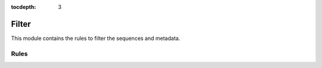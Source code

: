 :tocdepth: 3

.. _filter:

Filter
==========

This module contains the rules to filter the sequences and metadata.

Rules
-----
.. smk:autodoc:: ../../src/austrakka_covid_tree/workflow/Snakefile filter
  :configfile: config.yaml